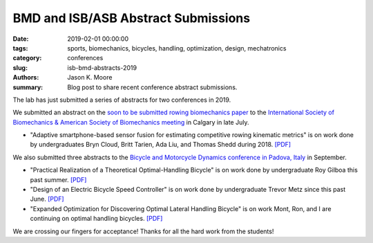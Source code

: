 BMD and ISB/ASB Abstract Submissions
====================================

:date: 2019-02-01 00:00:00
:tags: sports, biomechanics, bicycles, handling, optimization, design, mechatronics
:category: conferences
:slug: isb-bmd-abstracts-2019
:authors: Jason K. Moore
:summary: Blog post to share recent conference abstract submissions.

The lab has just submitted a series of abstracts for two conferences in 2019.

We submitted an abstract on the `soon to be submitted rowing biomechanics paper
<https://engrxiv.org/nykuh>`_ to the `International Society of Biomechanics &
American Society of Biomechanics meeting <https://isb2019.com>`_ in Calgary in
late July.

- "Adaptive smartphone-based sensor fusion for estimating competitive rowing
  kinematic metrics" is on work done by undergraduates Bryn Cloud, Britt
  Tarien, Ada Liu, and Thomas Shedd during 2018. `[PDF]
  <https://objects-us-east-1.dream.io/mechmotum/isb2019-abstract.pdf>`__

We also submitted three abstracts to the `Bicycle and Motorcycle Dynamics
conference in Padova, Italy <https://bmd2019.org/>`_ in September.

- "Practical Realization of a Theoretical Optimal-Handling Bicycle" is on work
  done by undergraduate Roy Gilboa this past summer.  `[PDF]
  <https://objects-us-east-1.dream.io/mechmotum/bmd2019-abstract-gilboa.pdf>`__
- "Design of an Electric Bicycle Speed Controller" is on work done by
  undergraduate Trevor Metz since this past June.  `[PDF]
  <https://objects-us-east-1.dream.io/mechmotum/bmd2019-abstract-metz.pdf>`__
- "Expanded Optimization for Discovering Optimal Lateral Handling Bicycle" is
  on work Mont, Ron, and I are continuing on optimal handling bicycles.  `[PDF]
  <https://objects-us-east-1.dream.io/mechmotum/bmd2019-abstract-moore.pdf>`__

We are crossing our fingers for acceptance! Thanks for all the hard work from
the students!
